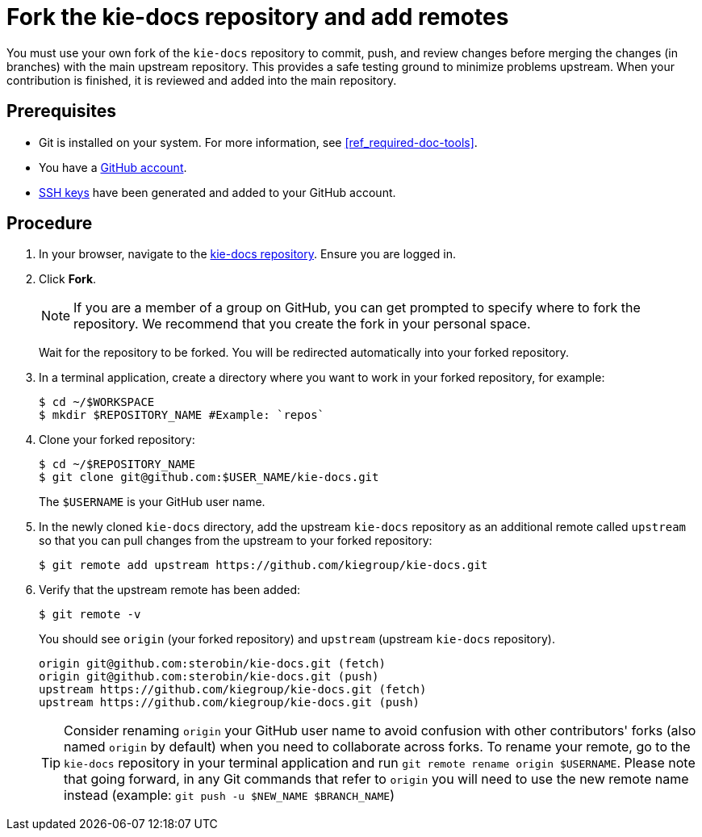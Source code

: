 [id='fork_upstream_repo']

= Fork the kie-docs repository and add remotes

You must use your own fork of the `kie-docs` repository to commit, push, and review changes before merging the changes (in branches) with the main upstream repository. This provides a safe testing ground to minimize problems upstream. When your contribution is finished, it is reviewed and added into the main repository.

[float]
== Prerequisites

* Git is installed on your system. For more information, see <<ref_required-doc-tools>>.
* You have a https://github.com/join[GitHub account].
* link:https://help.github.com/articles/connecting-to-github-with-ssh/[SSH keys] have been generated and added to your GitHub account.


[float]
== Procedure

. In your browser, navigate to the https://github.com/kiegroup/kie-docs[kie-docs repository]. Ensure you are logged in.
. Click *Fork*.
+
NOTE: If you are a member of a group on GitHub, you can get prompted to specify where to fork the repository. We recommend that you create the fork in your personal space.

+
Wait for the repository to be forked. You will be redirected automatically into your forked repository.

. In a terminal application, create a directory where you want to work in your forked repository, for example:
+
[source,bash]
----
$ cd ~/$WORKSPACE
$ mkdir $REPOSITORY_NAME #Example: `repos`
----
. Clone your forked repository:
+
[source,bash]
----
$ cd ~/$REPOSITORY_NAME
$ git clone git@github.com:$USER_NAME/kie-docs.git
----
+
The `$USERNAME` is your GitHub user name.

. In the newly cloned `kie-docs` directory, add the upstream `kie-docs` repository as an additional remote called `upstream` so that you can pull changes from the upstream to your forked repository:
+
[source,bash]
----
$ git remote add upstream https://github.com/kiegroup/kie-docs.git
----
+
. Verify that the upstream remote has been added:
+
[source,bash]
----
$ git remote -v
----

+
You should see `origin` (your forked repository) and `upstream` (upstream `kie-docs` repository).
+
[source,bash]
----
origin git@github.com:sterobin/kie-docs.git (fetch)
origin git@github.com:sterobin/kie-docs.git (push)
upstream https://github.com/kiegroup/kie-docs.git (fetch)
upstream https://github.com/kiegroup/kie-docs.git (push)
----

+
TIP: Consider renaming `origin` your GitHub user name to avoid confusion with other contributors' forks (also named `origin` by default) when you need to collaborate across forks. To rename your remote, go to the `kie-docs` repository in your terminal application and run `git remote rename origin $USERNAME`. Please note that going forward, in any Git commands that refer to `origin` you will need to use the new remote name instead (example: `git push -u $NEW_NAME $BRANCH_NAME`)
